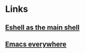 
* Links
** [[https://ambrevar.xyz/emacs-eshell/][Eshell as the main shell]]
** [[https://ambrevar.xyz/emacs-everywhere/][Emacs everywhere]]
